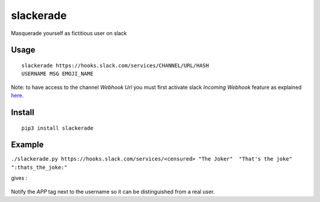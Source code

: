 slackerade
==========

Masquerade yourself as fictitious user on slack

Usage
-----

::

    slackerade https://hooks.slack.com/services/CHANNEL/URL/HASH
    USERNAME MSG EMOJI_NAME
    
Note: to have access to the channel *Webhook Url* you must first activate slack *Incoming Webhook* feature as explained `here <https://api.slack.com/messaging/webhooks#posting_with_webhooks>`_.

Install
-------

::

    pip3 install slackerade

Example
-------

``./slackerade.py https://hooks.slack.com/services/<censured> "The Joker"  "That's the joke" ":thats_the_joke:"``

gives :

.. figure:: https://github.com/Kraymer/public/raw/master/slackerade/slackerade_demo.png
   :alt:



Notify the `APP` tag next to the username so it can be distinguished from a real user.
